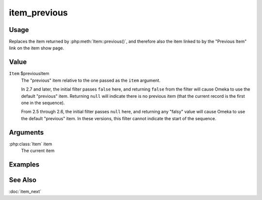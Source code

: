 #############
item_previous
#############

.. versionadded:: 2.5

*****
Usage
*****

Replaces the item returned by :php:meth:`Item::previous()`, and therefore also
the item linked to by the "Previous Item" link on the item show page.

*****
Value
*****

``Item`` $previousItem
    The "previous" item relative to the one passed as the ``item`` argument.

    In 2.7 and later, the initial filter passes ``false`` here, and returning
    ``false`` from the filter will cause Omeka to use the default "previous" item.
    Returning ``null`` will indicate there is no previous item (that the current
    record is the first one in the sequence).

    From 2.5 through 2.6, the initial filter passes ``null`` here, and returning
    any "falsy" value will cause Omeka to use the default "previous" item. In these
    versions, this filter cannot indicate the start of the sequence.

*********
Arguments
*********

:php:class:`Item` item
    The current item

********
Examples
********


********
See Also
********

:doc:`item_next`


